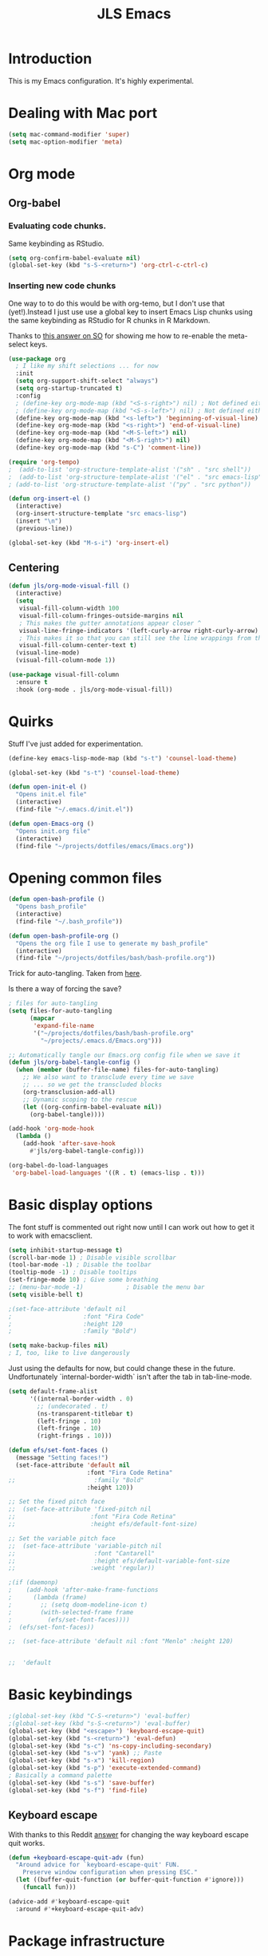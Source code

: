 #+title: JLS Emacs
#+PROPERTY: header-args:emacs-lisp :tangle ~/.emacs.d/init.el :mkdirp yes :results output silent

* Introduction

This is my Emacs configuration. It's highly experimental.

* Dealing with Mac port

#+begin_src emacs-lisp
(setq mac-command-modifier 'super)
(setq mac-option-modifier 'meta)
#+end_src

* Org mode

** Org-babel

*** Evaluating code chunks.

Same keybinding as RStudio.

#+BEGIN_SRC emacs-lisp
(setq org-confirm-babel-evaluate nil)
(global-set-key (kbd "s-S-<return>") 'org-ctrl-c-ctrl-c)
#+END_SRC

*** Inserting new code chunks

One way to to do this would be with org-temo, but I don't use that (yet!).Instead I just use use a global key to insert Emacs Lisp chunks using the same keybinding as RStudio for R chunks in R Markdown.

Thanks to [[https://stackoverflow.com/questions/17539007/remap-org-shiftmetaright-org-shiftmetaleft-to-shift-select-metaleft-word][this answer on SO]] for showing me how to re-enable the meta-select keys. 

#+begin_src emacs-lisp
(use-package org
  ; I like my shift selections ... for now
  :init
  (setq org-support-shift-select "always")
  (setq org-startup-truncated t)
  :config
  ; (define-key org-mode-map (kbd "<S-s-right>") nil) ; Not defined either way
  ; (define-key org-mode-map (kbd "<S-s-left>") nil) ; Not defined either way
  (define-key org-mode-map (kbd "<s-left>") 'beginning-of-visual-line)
  (define-key org-mode-map (kbd "<s-right>") 'end-of-visual-line)
  (define-key org-mode-map (kbd "<M-S-left>") nil)
  (define-key org-mode-map (kbd "<M-S-right>") nil)
  (define-key org-mode-map (kbd "s-C") 'comment-line))

(require 'org-tempo)
;  (add-to-list 'org-structure-template-alist '("sh" . "src shell"))
;  (add-to-list 'org-structure-template-alist '("el" . "src emacs-lisp"))
; (add-to-list 'org-structure-template-alist '("py" . "src python"))

(defun org-insert-el ()
  (interactive)
  (org-insert-structure-template "src emacs-lisp")
  (insert "\n")
  (previous-line))

(global-set-key (kbd "M-s-i") 'org-insert-el)
#+end_src

#+RESULTS:
: always

** Centering

#+begin_src emacs-lisp
(defun jls/org-mode-visual-fill ()
  (interactive)
  (setq
   visual-fill-column-width 100
   visual-fill-column-fringes-outside-margins nil
   ; This makes the gutter annotations appear closer ^
   visual-line-fringe-indicators '(left-curly-arrow right-curly-arrow)
   ; This makes it so that you can still see the line wrappings from the gutter.
   visual-fill-column-center-text t)
  (visual-line-mode)
  (visual-fill-column-mode 1))

(use-package visual-fill-column
  :ensure t
  :hook (org-mode . jls/org-mode-visual-fill))
#+end_src

#+RESULTS:
| #[0 \301\211\207 [imenu-create-index-function org-imenu-get-tree] 2] | (lambda nil (display-line-numbers-mode 0)) | (lambda nil (add-hook 'after-save-hook #'jls/org-babel-tangle-config)) | jls/org-mode-visual-fill | org-tempo-setup | #[0 \300\301\302\303\304$\207 [add-hook change-major-mode-hook org-fold-show-all append local] 5] | #[0 \300\301\302\303\304$\207 [add-hook change-major-mode-hook org-babel-show-result-all append local] 5] | org-babel-result-hide-spec | org-babel-hide-all-hashes |

* Quirks

Stuff I've just added for experimentation.

#+begin_src emacs-lisp
(define-key emacs-lisp-mode-map (kbd "s-t") 'counsel-load-theme)

(global-set-key (kbd "s-t") 'counsel-load-theme)

(defun open-init-el ()
  "Opens init.el file"
  (interactive)
  (find-file "~/.emacs.d/init.el"))

(defun open-Emacs-org ()
  "Opens init.org file"
  (interactive)
  (find-file "~/projects/dotfiles/emacs/Emacs.org"))
#+end_src

#+RESULTS:
: open-Emacs-org

* Opening common files

#+begin_src emacs-lisp
(defun open-bash-profile ()
  "Opens bash_profile"
  (interactive)
  (find-file "~/.bash_profile"))

(defun open-bash-profile-org ()
  "Opens the org file I use to generate my bash_profile"
  (interactive)
  (find-file "~/projects/dotfiles/bash/bash-profile.org"))
#+end_src

Trick for auto-tangling. Taken from [[https://github.com/daviwil/emacs-from-scratch/blob/9388cf6ecd9b44c430867a5c3dad5f050fdc0ee1/Emacs.org][here]].

Is there a way of forcing the save?

#+begin_src emacs-lisp
; files for auto-tangling
(setq files-for-auto-tangling
      (mapcar
       'expand-file-name
       '("~/projects/dotfiles/bash/bash-profile.org"
         "~/projects/.emacs.d/Emacs.org")))

;; Automatically tangle our Emacs.org config file when we save it
(defun jls/org-babel-tangle-config ()
  (when (member (buffer-file-name) files-for-auto-tangling)
    ;; We also want to transclude every time we save
    ;; ... so we get the transcluded blocks 
    (org-transclusion-add-all)
    ;; Dynamic scoping to the rescue
    (let ((org-confirm-babel-evaluate nil))
      (org-babel-tangle))))

(add-hook 'org-mode-hook
  (lambda ()
    (add-hook 'after-save-hook
      #'jls/org-babel-tangle-config)))
#+end_src

#+RESULTS:
| (lambda nil (add-hook 'after-save-hook #'jls/org-babel-tangle-config)) | jls/org-mode-visual-fill | org-tempo-setup | #[0 \300\301\302\303\304$\207 [add-hook change-major-mode-hook org-fold-show-all append local] 5] | #[0 \300\301\302\303\304$\207 [add-hook change-major-mode-hook org-babel-show-result-all append local] 5] | org-babel-result-hide-spec | org-babel-hide-all-hashes | (lambda nil (display-line-numbers-mode 0)) |

#+begin_src emacs-lisp
(org-babel-do-load-languages
 'org-babel-load-languages '((R . t) (emacs-lisp . t)))
#+end_src

#+RESULTS:

* Basic display options

The font stuff is commented out right now until I can work out how to get it to work with emacsclient.

#+begin_src emacs-lisp
(setq inhibit-startup-message t)
(scroll-bar-mode 1) ; Disable visible scrollbar
(tool-bar-mode -1) ; Disable the toolbar
(tooltip-mode -1) ; Disable tooltips
(set-fringe-mode 10) ; Give some breathing 
;; (menu-bar-mode -1)            ; Disable the menu bar
(setq visible-bell t)

;(set-face-attribute 'default nil
;                    :font "Fira Code"
;                    :height 120
;                    :family "Bold") 

(setq make-backup-files nil)
; I, too, like to live dangerously
#+end_src

#+RESULTS:

Just using the defaults for now, but could change these in the future. Undfortunately
`internal-border-width` isn't after the tab in tab-line-mode.

#+begin_src emacs-lisp
(setq default-frame-alist
      '((internal-border-width . 0)
        ;; (undecorated . t)
        (ns-transparent-titlebar t)
        (left-fringe . 10)
        (left-fringe . 10)
        (right-frings . 10)))
#+end_src


#+begin_src emacs-lisp
(defun efs/set-font-faces ()
  (message "Setting faces!")
  (set-face-attribute 'default nil
                      :font "Fira Code Retina"
;;                      :family "Bold"
                      :height 120))

;; Set the fixed pitch face
;;  (set-face-attribute 'fixed-pitch nil
;;                     :font "Fira Code Retina"
;;                     :height efs/default-font-size)

;; Set the variable pitch face
;;  (set-face-attribute 'variable-pitch nil
;;                      :font "Cantarell"
;;                      :height efs/default-variable-font-size
;;                     :weight 'regular))

;(if (daemonp)
;    (add-hook 'after-make-frame-functions
;      (lambda (frame)
;        ;; (setq doom-modeline-icon t)
;        (with-selected-frame frame
;          (efs/set-font-faces))))
;  (efs/set-font-faces))
#+end_src

#+begin_src emacs-lisp
  ;;  (set-face-attribute 'default nil :font "Menlo" :height 120)


  ;;  'default
#+end_src

* Basic keybindings

#+begin_src emacs-lisp
;(global-set-key (kbd "C-S-<return>") 'eval-buffer)
;(global-set-key (kbd "s-S-<return>") 'eval-buffer)
(global-set-key (kbd "<escape>") 'keyboard-escape-quit)
(global-set-key (kbd "s-<return>") 'eval-defun)
(global-set-key (kbd "s-c") 'ns-copy-including-secondary)
(global-set-key (kbd "s-v") 'yank) ;; Paste
(global-set-key (kbd "s-x") 'kill-region)
(global-set-key (kbd "s-p") 'execute-extended-command)
; Basically a command palette
(global-set-key (kbd "s-s") 'save-buffer)
(global-set-key (kbd "s-f") 'find-file)
#+end_src

#+RESULTS:

** Keyboard escape

With thanks to this Reddit [[https://www.reddit.com/r/emacs/comments/10l40yi/how_do_i_make_esc_stop_closing_all_my_windows/][answer]] for changing the way keyboard escape quit works.

#+begin_src emacs-lisp
(defun +keyboard-escape-quit-adv (fun)
  "Around advice for `keyboard-escape-quit' FUN.
    Preserve window configuration when pressing ESC."
  (let ((buffer-quit-function (or buffer-quit-function #'ignore)))
    (funcall fun)))

(advice-add #'keyboard-escape-quit
  :around #'+keyboard-escape-quit-adv)
#+end_src

* Package infrastructure

#+begin_src emacs-lisp
(require 'package)
(setq package-archives
      '(("melpa" . "https://melpa.org/packages/")
        ("org" . "https://orgmode.org/elpa/")
        ("elpa" . "https://elpa.gnu.org/packages/")))
(package-initialize)
(unless package-archive-contents
  (package-refresh-contents))
(unless (package-installed-p 'use-package)
  (package-install 'use-package))
(require 'use-package)
(setq use-package-always-ensure t)
  
#+end_src

#+RESULTS:
: t

* Display settings

#+begin_src emacs-lisp
(column-number-mode)
(global-display-line-numbers-mode t)
;(setq display-line-numbers 'relative)
(setq display-line-numbers-type 'relative)

(dolist (mode
         '(org-mode-hook
           term-mode-hook
           shell-mode-hook
           eshell-mode-hook
           inferior-ess-r-mode-hook))
  (add-hook mode
    (lambda () (display-line-numbers-mode 0))))

(use-package all-the-icons)


(use-package doom-modeline
  :ensure t
  :init (doom-modeline-mode 1)
  :custom ((doom-modeline-height 15)))
;;(setq doom-modeline-height 15)

(use-package doom-themes
  ;:init (load-theme 'doom-nano-dark t)
  )

(load-theme 'doom-nano-dark t)

;; Supressing rainbow delimiters

;;(use-package rainbow-delimiters
;;  :hook (prog-mode . rainbow-delimiters-mode))
#+end_src

#+RESULTS:
: t

* Tabs

I have some more inspiration for how to change this.

- [[https://andreyor.st/posts/2020-05-10-making-emacs-tabs-look-like-in-atom/][Making Emacs tabs look like Atom]] ([[https://www.reddit.com/r/emacs/comments/gh8580/making_emacs_27_tabs_look_like_in_atom/][discussion]]).
- [[https://github.com/thread314/intuitive-tab-line-mode][Intuitive Tabs in Emacs.]]

#+begin_src emacs-lisp
(use-package tab-line
  :ensure nil
  :config (global-tab-line-mode))

; These are the same as in popular browsers
(global-set-key (kbd "M-s-<left>") 'previous-buffer)
(global-set-key (kbd "M-s-<right>") 'next-buffer)
#+end_src

#+RESULTS:
: next-buffer

* Toolings

#+begin_src emacs-lisp
(defun jls/open-dired-local ()
  (interactive)
  (dired default-directory))

(global-set-key (kbd "s-D") 'jls/open-dired-local)
#+end_src

#+RESULTS:
: jls/open-dired-local

** Ivy

#+begin_src emacs-lisp
(use-package ivy
  :bind
  (("C-s" . swiper)
   :map
   ivy-minibuffer-map
   ("TAB" . ivy-alt-done)
   ("C-l" . ivy-alt-done)
   ("C-j" . ivy-next-line)
   ("C-k" . ivy-previous-line)
   :map
   ivy-switch-buffer-map
   ("C-k" . ivy-previous-line)
   ("C-l" . ivy-done)
   ("C-d" . ivy-switch-buffer-kill)
   :map
   ivy-reverse-i-search-map
   ("C-k" . ivy-previous-line)
   ("C-d" . ivy-reverse-i-search-kill))
  :config (ivy-mode 1))

(use-package ivy-rich
  :ensure t
  :init
  (ivy-rich-mode 1)
  (setq ivy-posframe-display-functions-alist
        '((t . ivy-posframe-display-at-top-center-offset))
        ; '((t . ivy-posframe-display-at-frame-center))
        ))

(use-package counsel
  :ensure t
  :init (counsel-mode 1))

(use-package counsel
  :bind
  (("s-p" . counsel-M-x)
   ("C-x b" . counsel-ibuffer)
   ("s-f" . counsel-find-file)
   :map
   minibuffer-local-map
   ("C-r" . 'counsel-minibuffer-history)))

(global-set-key (kbd "s-b") 'counsel-switch-buffer)

(use-package ivy-posframe
  :init (ivy-posframe-mode 1)
  :defer t)

(defun posframe-poshandler-window-top-center-offset (info)
  "Posframe's position handler.

			    Get a position which let posframe stay onto current window's
			    top center.  The structure of INFO can be found in docstring of
			    `posframe-show'."
  (let* ((window-left (plist-get info :parent-window-left))
         (window-top (plist-get info :parent-window-top))
         (window-width (plist-get info :parent-window-width))
         (posframe-width (plist-get info :posframe-width)))
    (cons
     (+ window-left (/ (- window-width posframe-width) 2))
     (+ window-top 48))))

(defun posframe-poshandler-frame-top-center-offset (info)
  "Posthandler based on frame"
  (let* ((posframe-width (plist-get info :posframe-width))
         (my-frame-width (frame-outer-width (selected-frame))))
    (cons
     (/ (- my-frame-width posframe-width) 2)
     ;     100
     48)))

(defun ivy-posframe-display-at-top-center-offset (str)
  (ivy-posframe--display
   str #'posframe-poshandler-frame-top-center-offset))
#+end_src

#+RESULTS:
: ivy-posframe-display-at-top-center-offset

#+RESULTS:
: 100

I got the Ivy postframe stuff from its [[https://github.com/tumashu/ivy-posframe][documentation]].

I was trying to get it to look a lot like VS Code. There was a comment in [[https://www.reddit.com/r/emacs/comments/ii4eg8/can_vscodes_command_palette_be_done_in_emacs/][this Reddit thread]].

I might try to get this working with Vertigo instead a bit like is done [[https://github.com/jasonmj/.emacs.d/blob/07ef300e0f6d9cdff6ddbb12365c9442115a7e0e/config-org/completion.org#vertico-posframe][here]].

** Vertigo

Placeholder for Vertico...

#+begin_src emacs-lisp
;(use-package vertigo
;  :init (vertigo-mode))
#+end_src

** Which-key and helpful

#+begin_src emacs-lisp
(use-package which-key
  :init (which-key-mode)
  :diminish which-key-mode
  :config (setq which-key-idle-delay 1))
#+end_src


#+begin_src emacs-lisp
(use-package helpful
  :custom
  (counsel-describe-function-function #'helpful-callable)
  (counsel-describe-variable-function #'helpful-variable)
  :bind
  ([remap describe-function] . counsel-describe-function)
  ([remap describe-command] . helpful-command)
  ([remap describe-variable] . counsel-describe-variable)
  ([remap describe-key] . helpful-key))
#+end_src

Potentially dangerous to replace the standard Emacs functions wholesale, but let's see if it causes problems.

#+begin_src emacs-lisp
(advice-add 'describe-function :override #'helpful-callable)
(advice-add 'describe-variable :override #'helpful-variable)
#+end_src

#+RESULTS:

** General

#+begin_src emacs-lisp
(use-package general
  :config
  (general-create-definer jls/leader-key
    :keymaps '(normal insert visual emacs Elisp/l)
    :prefix "s-SPC"
    :global-prefix "s-SPC")

  (jls/leader-key
   "o"
   '(edwina-clone-window :which-key "add window")
   "x"
   '(edwina-delete-window :which-key "delete window")))
#+end_src

#+RESULTS:
: t

** Project management

This is again almost all from the Emacs from Scratch series.

#+begin_src emacs-lisp
(use-package projectile
  :diminish projectile-mode
  :config (projectile-mode)
  :custom ((projectile-completion-system 'ivy))
  :bind-keymap ("C-c p" . projectile-command-map)
  :init
  (when (file-directory-p "~/projects")
    (setq projectile-project-search-path '("~/projects"))
    (setq projectile-switch-project-action #'projectile-dired)))
#+end_src

#+RESULTS:
| lambda | nil | (interactive) | (use-package-autoload-keymap 'projectile-command-map 'projectile nil) |


#+begin_src emacs-lisp
(use-package ess
  :init (setq ess-startup-directory 'default-directory))
#+end_src

#+RESULTS:

Code for working out whether a folder is an R project or not.

#+begin_src emacs-lisp
(defun jls/r-proj-p (dir)
  (if (eval
       (cons
        'or
        (mapcar
         (lambda (vec) (string-match ".Rproj" vec))
         (directory-files dir))))
      t
    nil))
#+end_src

#+RESULTS:
: jls/r-proj-p

It would be interesting to see what to do with buffer local variables?

What to do when opening an R project.

An idea is to capture various trailing command arguments when starting R. Then in .RProfile, optionally incorporate them somehow. Notably, set the working directory silently. I'm not sure how RStudio does it.

#+begin_src emacs-lisp
(defun jls/open-r-project ()
  (interactive)
  (R))
#+end_src

#+RESULTS:
: jls/open-r-project

A better solution would be to have the generic open project actions in their own function. And all the project specific actions can call that one. Classic remove duplication.

#+begin_src emacs-lisp
(defun jls/open-project ()
  (interactive)
  (cond
   ((jls/r-proj-p (projectile-project-root))
    (jls/open-r-project))
   (t
    projectile-dired)))
#+end_src

#+RESULTS:
: jls/open-project

#+begin_src emacs-lisp
(setq projectile-switch-project-action 'jls/open-project)
#+end_src

#+RESULTS:
: jls/open-project

#+begin_src emacs-lisp
(use-package counsel-projectile
  :config (counsel-projectile-mode))
#+end_src

#+RESULTS:
: t

*** Magit

#+begin_src emacs-lisp
(defun jls/default-magit-dir (url)
  ;  (concat "~/projects/" (file-name-base url))
  "~/projects/")

(use-package magit
  :init (setq magit-clone-default-directory #'jls/default-magit-dir)
  ;:init (setq magit-clone-default-directory (defun (url) "~/projects/"))
  :custom
  (magit-display-buffer-function
   #'magit-display-buffer-same-window-except-diff-v1))


(global-set-key (kbd "s-m") 'magit-status)
#+end_src

#+RESULTS:
: magit-status

The below is to change up the formatting of the diffs in the Magit status buffer.
I should probably have a separate theme file for that.

#+begin_src emacs-lisp
 ;   (custom-set-faces
 ;    ;`(magit-diff-added ((t :foreground ,(doom-color 'green))))
 ;    `(magit-diff-added-highlight
 ;      ((t :background ,(doom-color 'green)
;	   :foreground ,(doom-color 'blue)))
     ;`(magit-diff-added                      :foreground green :weight 'bold)
     ;`(magit-diff-added-highlight            :foreground teal :weight 'bold)
     ; `(mode-line ((t (:background ,(doom-color 'dark-violet)))))
     ; `(font-lock-comment-face ((t (:foreground ,(doom-color 'base6)))))
 ;    ))
#+end_src

#+RESULTS:

** Typing

#+begin_src emacs-lisp
(use-package speed-type
  :ensure t)
#+end_src

#+RESULTS:

** Snippets
* Evil

Just using the typical evil-collection setup for now.

#+begin_src emacs-lisp
(use-package evil
  :ensure t
  :init
  (setq evil-want-integration t) ;; This is optional since it's already set to t by default.
  (setq evil-want-keybinding nil)
  :config (evil-mode 1))

(use-package evil-collection
  :after evil
  :ensure t
  :config (evil-collection-init))
#+end_src

* Window management

#+begin_src emacs-lisp
(setq switch-to-buffer-obey-display-actions nil)
;(setq switch-to-buffer-in-dedicated-window "pop")

; (add-to-list
;  'display-buffer-alist
;  '("\\*jls" (display-buffer-reuse-window
;     display-buffer-pop-up-window)))

(add-to-list
 'display-buffer-alist
 '("\\*helpful"
   (display-buffer-in-side-window)
   (window-width . 82)
   (side . right)))

(add-to-list
 'display-buffer-alist
 '("\\*Warnings\\*" (display-buffer-in-side-window) (side . right)))

(add-to-list
 'display-buffer-alist
 '("\\*R"
   display-buffer-in-direction
   (direction . bottom)
   (window . root)
   (window-height . 0.3)))
#+end_src

#+RESULTS:
| \*R          | display-buffer-in-direction     | (direction . bottom) | (window . root) | (window-height . 0.3) |
| \*Warnings\* | (display-buffer-in-side-window) | (side . right)       |                 |                       |
| \*helpful    | (display-buffer-in-side-window) | (side . right)       |                 |                       |

** Popper

#+begin_src emacs-lisp
;  (use-package popper
;    :ensure t 
;    :bind (("C-`"   . popper-toggle-latest)
;	   ("M-`"   . popper-cycle)
;	   ("C-M-`" . popper-toggle-type))
;    :init
;    (setq popper-reference-buffers
;	  '("\\*Messages\\*"
;	    "Output\\*$"
;	    "\\*helpful"
;	    "\\*Async Shell Command\\*"
;	    help-mode
;	    compilation-mode))
;    (popper-mode +1)
;    (popper-echo-mode +1)) 
#+end_src

#+RESULTS:
: popper-toggle-type

** Edwina

#+begin_src emacs-lisp
;(use-package edwina
;  :ensure t
;  :config (setq display-buffer-base-action '(display-buffer-below-selected))
;  ;;(edwina-setup-dwm-keys)
;  (edwina-mode 1))

;(setq display-buffer-base-action '(display-buffer-below-selected))
#+end_src

#+RESULTS:
| display-buffer-below-selected |

** ace-window

This might be better if you are able to set the home row keys to be the numbers that display.

#+begin_src emacs-lisp
;(use-package ace-window)
#+end_src

#+RESULTS:

** Winnum

#+begin_src emacs-lisp
;(use-package winum
;  :config (winum-mode))
#+end_src

#+RESULTS:
: t

* ESS and R

#+begin_src emacs-lisp
(use-package company
  :ensure t
  :config
  ;; Turn on company-mode globally:
  (add-hook 'after-init-hook
    'global-company-mode)
  ;; Only activate company in R scripts, not in R console:
  (setq ess-use-company 'script-only))

(add-hook 'ess-r-mode-hook
  '(lambda () (local-set-key (kbd "C-8") #'company-R-args)))

(setq
 company-selection-wrap-around t
 ;; Align annotations to the right tooltip border:
 company-tooltip-align-annotations t
 ;; Idle delay in seconds until completion starts automatically:
 company-idle-delay 0.45
 ;; Completion will start after typing two letters:
 company-minimum-prefix-length 2
 ;; Maximum number of candidates in the tooltip:
 company-tooltip-limit 10)

(use-package company-quickhelp
  :ensure t
  :config
  ;; Load company-quickhelp globally:
  (company-quickhelp-mode)
  ;; Time before display of documentation popup:
  (setq company-quickhelp-delay 0.3))
  
#+end_src

#+RESULTS:
: t

I realise now I'm actually doing this in the project management section.

#+begin_src emacs-lisp
;(use-package ess
;  :ensure t
;  :init (require 'ess-site))
#+end_src

* PDF tooling

#+begin_src emacs-lisp
(use-package pdf-tools
  :ensure t)
#+end_src

#+begin_src emacs-lisp
  ;(use-package pdf-tools
  ;  :ensure t
  ;  :config
  ;  (setenv
  ;   "PKG_CONFIG_PATH"
   ; "/usr/local/Cellar/zlib/1.2.12/lib/pkgconfig:/usr/local/lib/pkgconfig:/usr/X11/lib/pkgconfig:/usr/local/Cellar/poppler/22.06.0_1/lib/pkgconfig:/opt/x11/share/pkgconfig")
  ;  (pdf-tools-install)
  ;  (custom-set-variables '(pdf-tools-handle-upgrades t)))

  ;; https://stackoverflow.com/questions/70202413/configure-pdf-tools-in-emacs-running-on-macos
#+end_src

#+RESULTS:
: t

* Term mode

#+begin_src emacs-lisp
(use-package term
  :bind (:map term-raw-map ("s-v" . 'term-paste)))
#+end_src

* EAF

#+begin_src emacs-lisp
;(use-package eaf
  ;:load-path "~/.emacs.d/site-lisp/emacs-application-framework"
  ;:custom
  ;; See https://github.com/emacs-eaf/emacs-application-framework/wiki/Customization
  ;(eaf-browser-continue-where-left-off t)
  ;(eaf-browser-enable-adblocker t)
  ;(browse-url-browser-function 'eaf-open-browser)
  ;:config
  ;(defalias 'browse-web #'eaf-open-browser)
  ;(eaf-bind-key scroll_up "C-n" eaf-pdf-viewer-keybinding)
  ;(eaf-bind-key scroll_down "C-p" eaf-pdf-viewer-keybinding)
  ;(eaf-bind-key take_photo "p" eaf-camera-keybinding)
  ;(eaf-bind-key nil "M-q" eaf-browser-keybinding)) ;; unbind, see more in the Wiki
#+end_src

#+begin_src emacs-lisp
;(require 'eaf-browser)
#+end_src

* Extras

In this section, I use the org-transclusion package to transclude configurations that I keep in other Org files.

Note that I will have to change my save-tangle workflow to include a transclusion element by default.

Need to get saving correct. 

#+transclude: [[file:config-org/linting.org]]
#+transclude: [[file:config-org/final-actions.org]]
